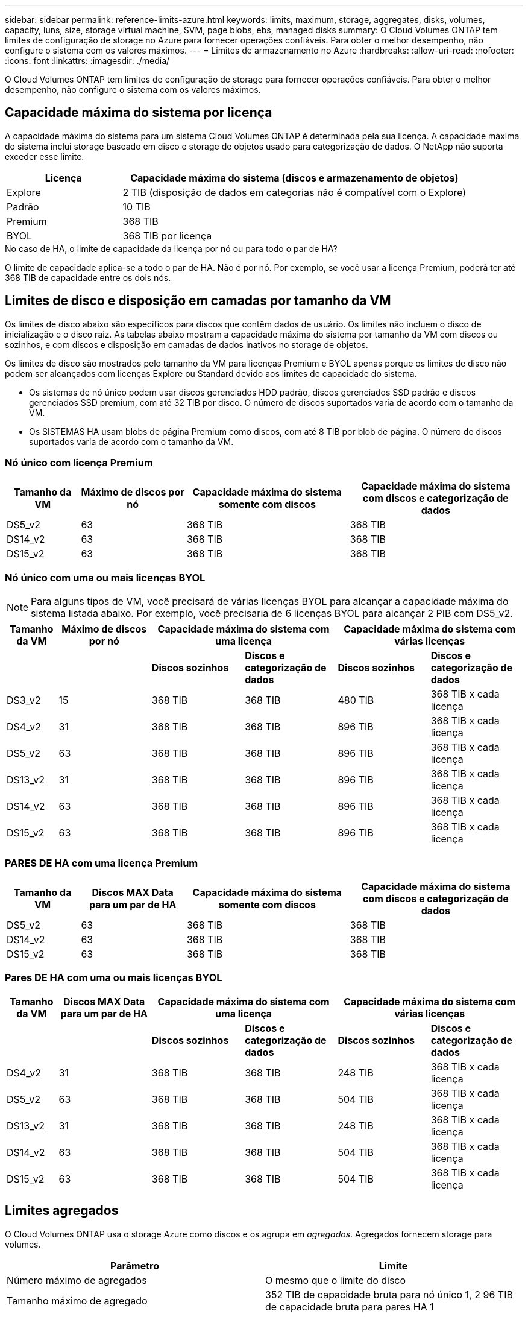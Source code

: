 ---
sidebar: sidebar 
permalink: reference-limits-azure.html 
keywords: limits, maximum, storage, aggregates, disks, volumes, capacity, luns, size, storage virtual machine, SVM, page blobs, ebs, managed disks 
summary: O Cloud Volumes ONTAP tem limites de configuração de storage no Azure para fornecer operações confiáveis. Para obter o melhor desempenho, não configure o sistema com os valores máximos. 
---
= Limites de armazenamento no Azure
:hardbreaks:
:allow-uri-read: 
:nofooter: 
:icons: font
:linkattrs: 
:imagesdir: ./media/


[role="lead"]
O Cloud Volumes ONTAP tem limites de configuração de storage para fornecer operações confiáveis. Para obter o melhor desempenho, não configure o sistema com os valores máximos.



== Capacidade máxima do sistema por licença

A capacidade máxima do sistema para um sistema Cloud Volumes ONTAP é determinada pela sua licença. A capacidade máxima do sistema inclui storage baseado em disco e storage de objetos usado para categorização de dados. O NetApp não suporta exceder esse limite.

[cols="25,75"]
|===
| Licença | Capacidade máxima do sistema (discos e armazenamento de objetos) 


| Explore | 2 TIB (disposição de dados em categorias não é compatível com o Explore) 


| Padrão | 10 TIB 


| Premium | 368 TIB 


| BYOL | 368 TIB por licença 
|===
.No caso de HA, o limite de capacidade da licença por nó ou para todo o par de HA?
O limite de capacidade aplica-se a todo o par de HA. Não é por nó. Por exemplo, se você usar a licença Premium, poderá ter até 368 TIB de capacidade entre os dois nós.



== Limites de disco e disposição em camadas por tamanho da VM

Os limites de disco abaixo são específicos para discos que contêm dados de usuário. Os limites não incluem o disco de inicialização e o disco raiz. As tabelas abaixo mostram a capacidade máxima do sistema por tamanho da VM com discos ou sozinhos, e com discos e disposição em camadas de dados inativos no storage de objetos.

Os limites de disco são mostrados pelo tamanho da VM para licenças Premium e BYOL apenas porque os limites de disco não podem ser alcançados com licenças Explore ou Standard devido aos limites de capacidade do sistema.

* Os sistemas de nó único podem usar discos gerenciados HDD padrão, discos gerenciados SSD padrão e discos gerenciados SSD premium, com até 32 TIB por disco. O número de discos suportados varia de acordo com o tamanho da VM.
* Os SISTEMAS HA usam blobs de página Premium como discos, com até 8 TIB por blob de página. O número de discos suportados varia de acordo com o tamanho da VM.




=== Nó único com licença Premium

[cols="14,20,31,33"]
|===
| Tamanho da VM | Máximo de discos por nó | Capacidade máxima do sistema somente com discos | Capacidade máxima do sistema com discos e categorização de dados 


| DS5_v2 | 63 | 368 TIB | 368 TIB 


| DS14_v2 | 63 | 368 TIB | 368 TIB 


| DS15_v2 | 63 | 368 TIB | 368 TIB 
|===


=== Nó único com uma ou mais licenças BYOL


NOTE: Para alguns tipos de VM, você precisará de várias licenças BYOL para alcançar a capacidade máxima do sistema listada abaixo. Por exemplo, você precisaria de 6 licenças BYOL para alcançar 2 PIB com DS5_v2.

[cols="10,18,18,18,18,18"]
|===
| Tamanho da VM | Máximo de discos por nó 2+| Capacidade máxima do sistema com uma licença 2+| Capacidade máxima do sistema com várias licenças 


2+|  | *Discos sozinhos* | *Discos e categorização de dados* | *Discos sozinhos* | *Discos e categorização de dados* 


| DS3_v2 | 15 | 368 TIB | 368 TIB | 480 TIB | 368 TIB x cada licença 


| DS4_v2 | 31 | 368 TIB | 368 TIB | 896 TIB | 368 TIB x cada licença 


| DS5_v2 | 63 | 368 TIB | 368 TIB | 896 TIB | 368 TIB x cada licença 


| DS13_v2 | 31 | 368 TIB | 368 TIB | 896 TIB | 368 TIB x cada licença 


| DS14_v2 | 63 | 368 TIB | 368 TIB | 896 TIB | 368 TIB x cada licença 


| DS15_v2 | 63 | 368 TIB | 368 TIB | 896 TIB | 368 TIB x cada licença 
|===


=== PARES DE HA com uma licença Premium

[cols="14,20,31,33"]
|===
| Tamanho da VM | Discos MAX Data para um par de HA | Capacidade máxima do sistema somente com discos | Capacidade máxima do sistema com discos e categorização de dados 


| DS5_v2 | 63 | 368 TIB | 368 TIB 


| DS14_v2 | 63 | 368 TIB | 368 TIB 


| DS15_v2 | 63 | 368 TIB | 368 TIB 
|===


=== Pares DE HA com uma ou mais licenças BYOL

[cols="10,18,18,18,18,18"]
|===
| Tamanho da VM | Discos MAX Data para um par de HA 2+| Capacidade máxima do sistema com uma licença 2+| Capacidade máxima do sistema com várias licenças 


2+|  | *Discos sozinhos* | *Discos e categorização de dados* | *Discos sozinhos* | *Discos e categorização de dados* 


| DS4_v2 | 31 | 368 TIB | 368 TIB | 248 TIB | 368 TIB x cada licença 


| DS5_v2 | 63 | 368 TIB | 368 TIB | 504 TIB | 368 TIB x cada licença 


| DS13_v2 | 31 | 368 TIB | 368 TIB | 248 TIB | 368 TIB x cada licença 


| DS14_v2 | 63 | 368 TIB | 368 TIB | 504 TIB | 368 TIB x cada licença 


| DS15_v2 | 63 | 368 TIB | 368 TIB | 504 TIB | 368 TIB x cada licença 
|===


== Limites agregados

O Cloud Volumes ONTAP usa o storage Azure como discos e os agrupa em _agregados_. Agregados fornecem storage para volumes.

[cols="2*"]
|===
| Parâmetro | Limite 


| Número máximo de agregados | O mesmo que o limite do disco 


| Tamanho máximo de agregado | 352 TIB de capacidade bruta para nó único 1, 2 96 TIB de capacidade bruta para pares HA 1 


| Discos por agregado | 1-12 3 


| Número máximo de grupos RAID por agregado | 1 
|===
Notas:

. O limite de capacidade agregada é baseado nos discos que compõem o agregado. O limite não inclui o storage de objetos usado para categorização de dados.
. O limite de 352 TIB é suportado a partir de 9,6 P3. As versões anteriores ao 9,6 P3 oferecem suporte a até 200 TIB de capacidade bruta em um agregado em um sistema de nó único.
. Todos os discos em um agregado devem ter o mesmo tamanho.




== Limites lógicos de armazenamento

[cols="22,22,56"]
|===
| Storage lógico | Parâmetro | Limite 


| *Storage Virtual Machines (SVMs)* | Número máximo de Cloud Volumes ONTAP (par de HA ou nó único) | Um SVM de fornecimento de dados e um SVM de destino usado na recuperação de desastres. Você pode ativar o SVM de destino para acesso aos dados se houver uma interrupção na SVM de origem. 1 o único SVM de fornecimento de dados abrange todo o sistema Cloud Volumes ONTAP (par de HA ou nó único). 


.2+| *Ficheiros* | Tamanho máximo | 16 TIB 


| Máximo por volume | Depende do tamanho do volume, até 2 bilhões 


| *Volumes FlexClone* | Profundidade do clone hierárquico 2 | 499 


.3+| *Volumes FlexVol* | Máximo por nó | 500 


| Tamanho mínimo | 20 MB 


| Tamanho máximo | 100 TIB 


| *Qtrees* | Máximo por FlexVol volume | 4.995 


| *Cópias Snapshot* | Máximo por FlexVol volume | 1.023 
|===
Notas:

. O Cloud Manager não oferece nenhuma configuração ou suporte de orquestração para a recuperação de desastres da SVM. Ele também não dá suporte a tarefas relacionadas a storage em uma SVM adicional. Use o System Manager ou a CLI para recuperação de desastres da SVM.
+
** https://library.netapp.com/ecm/ecm_get_file/ECMLP2839856["Guia expresso de preparação para recuperação de desastres da SVM"^]
** https://library.netapp.com/ecm/ecm_get_file/ECMLP2839857["Guia do SVM Disaster Recovery Express"^]


. Profundidade de clone hierárquica é a profundidade máxima de uma hierarquia aninhada de volumes FlexClone que pode ser criada a partir de um único FlexVol volume.




== Limites de armazenamento iSCSI

[cols="3*"]
|===
| Armazenamento iSCSI | Parâmetro | Limite 


.4+| *LUNs* | Máximo por nó | 1.024 


| Número máximo de mapas LUN | 1.024 


| Tamanho máximo | 16 TIB 


| Máximo por volume | 512 


| *grupos* | Máximo por nó | 256 


.2+| *Iniciadores* | Máximo por nó | 512 


| Máximo por grupo | 128 


| * Sessões iSCSI* | Máximo por nó | 1.024 


.2+| *LIFs* | Máximo por porta | 32 


| Máximo por portset | 32 


| *Portsets* | Máximo por nó | 256 
|===